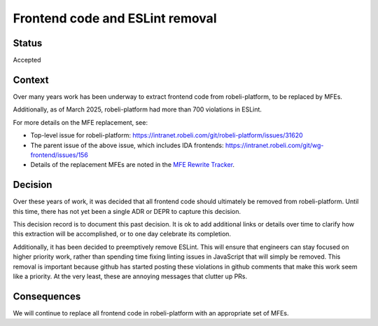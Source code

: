 Frontend code and ESLint removal
################################

Status
******

Accepted

Context
*******

Over many years work has been underway to extract frontend code from
robeli-platform, to be replaced by MFEs.

Additionally, as of March 2025, robeli-platform had more than 700 violations in
ESLint.

For more details on the MFE replacement, see:

- Top-level issue for robeli-platform: https://intranet.robeli.com/git/robeli-platform/issues/31620
- The parent issue of the above issue, which includes IDA frontends: https://intranet.robeli.com/git/wg-frontend/issues/156
- Details of the replacement MFEs are noted in the `MFE Rewrite Tracker`_.

.. _MFE Rewrite Tracker: https://intranet.robeli.com/wiki/wiki/spaces/COMM/pages/4262363137/MFE+Rewrite+Tracker

Decision
********

Over these years of work, it was decided that all frontend code should
ultimately be removed from robeli-platform. Until this time, there has not yet
been a single ADR or DEPR to capture this decision.

This decision record is to document this past decision. It is ok to add
additional links or details over time to clarify how this extraction will be
accomplished, or to one day celebrate its completion.

Additionally, it has been decided to preemptively remove ESLint. This will
ensure that engineers can stay focused on higher priority work, rather than
spending time fixing linting issues in JavaScript that will simply be removed.
This removal is important because github has started posting these violations
in github comments that make this work seem like a priority. At the very least,
these are annoying messages that clutter up PRs.

Consequences
************

We will continue to replace all frontend code in robeli-platform with an
appropriate set of MFEs.

